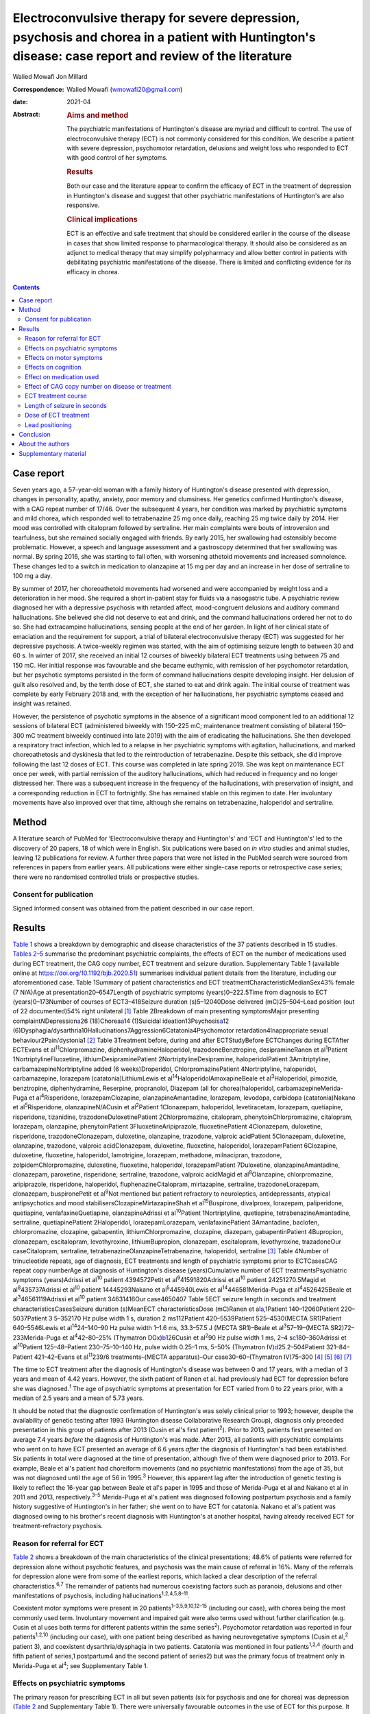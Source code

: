 ======================================================================================================================================================
Electroconvulsive therapy for severe depression, psychosis and chorea in a patient with Huntington's disease: case report and review of the literature
======================================================================================================================================================



Walied Mowafi
Jon Millard

:Correspondence: Walied Mowafi (wmowafi20@gmail.com)

:date: 2021-04

:Abstract:
   .. rubric:: Aims and method
      :name: sec_a1

   The psychiatric manifestations of Huntington's disease are myriad and
   difficult to control. The use of electroconvulsive therapy (ECT) is
   not commonly considered for this condition. We describe a patient
   with severe depression, psychomotor retardation, delusions and weight
   loss who responded to ECT with good control of her symptoms.

   .. rubric:: Results
      :name: sec_a2

   Both our case and the literature appear to confirm the efficacy of
   ECT in the treatment of depression in Huntington's disease and
   suggest that other psychiatric manifestations of Huntington's are
   also responsive.

   .. rubric:: Clinical implications
      :name: sec_a3

   ECT is an effective and safe treatment that should be considered
   earlier in the course of the disease in cases that show limited
   response to pharmacological therapy. It should also be considered as
   an adjunct to medical therapy that may simplify polypharmacy and
   allow better control in patients with debilitating psychiatric
   manifestations of the disease. There is limited and conflicting
   evidence for its efficacy in chorea.


.. contents::
   :depth: 3
..

.. _sec1:

Case report
===========

Seven years ago, a 57-year-old woman with a family history of
Huntington's disease presented with depression, changes in personality,
apathy, anxiety, poor memory and clumsiness. Her genetics confirmed
Huntington's disease, with a CAG repeat number of 17/46. Over the
subsequent 4 years, her condition was marked by psychiatric symptoms and
mild chorea, which responded well to tetrabenazine 25 mg once daily,
reaching 25 mg twice daily by 2014. Her mood was controlled with
citalopram followed by sertraline. Her main complaints were bouts of
introversion and tearfulness, but she remained socially engaged with
friends. By early 2015, her swallowing had ostensibly become
problematic. However, a speech and language assessment and a gastroscopy
determined that her swallowing was normal. By spring 2016, she was
starting to fall often, with worsening athetoid movements and increased
somnolence. These changes led to a switch in medication to olanzapine at
15 mg per day and an increase in her dose of sertraline to 100 mg a day.

By summer of 2017, her choreoathetoid movements had worsened and were
accompanied by weight loss and a deterioration in her mood. She required
a short in-patient stay for fluids via a nasogastric tube. A psychiatric
review diagnosed her with a depressive psychosis with retarded affect,
mood-congruent delusions and auditory command hallucinations. She
believed she did not deserve to eat and drink, and the command
hallucinations ordered her not to do so. She had extracampine
hallucinations, sensing people at the end of her garden. In light of her
clinical state of emaciation and the requirement for support, a trial of
bilateral electroconvulsive therapy (ECT) was suggested for her
depressive psychosis. A twice-weekly regimen was started, with the aim
of optimising seizure length to between 30 and 60 s. In winter of 2017,
she received an initial 12 courses of biweekly bilateral ECT treatments
using between 75 and 150 mC. Her initial response was favourable and she
became euthymic, with remission of her psychomotor retardation, but her
psychotic symptoms persisted in the form of command hallucinations
despite developing insight. Her delusion of guilt also resolved and, by
the tenth dose of ECT, she started to eat and drink again. The initial
course of treatment was complete by early February 2018 and, with the
exception of her hallucinations, her psychiatric symptoms ceased and
insight was retained.

However, the persistence of psychotic symptoms in the absence of a
significant mood component led to an additional 12 sessions of bilateral
ECT (administered biweekly with 150–225 mC; maintenance treatment
consisting of bilateral 150–300 mC treatment biweekly continued into
late 2019) with the aim of eradicating the hallucinations. She then
developed a respiratory tract infection, which led to a relapse in her
psychiatric symptoms with agitation, hallucinations, and marked
choreoathetosis and dyskinesia that led to the reintroduction of
tetrabenazine. Despite this setback, she did improve following the last
12 doses of ECT. This course was completed in late spring 2019. She was
kept on maintenance ECT once per week, with partial remission of the
auditory hallucinations, which had reduced in frequency and no longer
distressed her. There was a subsequent increase in the frequency of the
hallucinations, with preservation of insight, and a corresponding
reduction in ECT to fortnightly. She has remained stable on this regimen
to date. Her involuntary movements have also improved over that time,
although she remains on tetrabenazine, haloperidol and sertraline.

.. _sec2:

Method
======

A literature search of PubMed for ‘Electroconvulsive therapy and
Huntington's’ and ‘ECT and Huntington's’ led to the discovery of 20
papers, 18 of which were in English. Six publications were based on *in
vitro* studies and animal studies, leaving 12 publications for review. A
further three papers that were not listed in the PubMed search were
sourced from references in papers from earlier years. All publications
were either single-case reports or retrospective case series; there were
no randomised controlled trials or prospective studies.

.. _sec2-1:

Consent for publication
-----------------------

Signed informed consent was obtained from the patient described in our
case report.

.. _sec3:

Results
=======

`Table 1 <#tab01>`__ shows a breakdown by demographic and disease
characteristics of the 37 patients described in 15 studies. `Tables
2–5 <#tab02 tab03 tab04 tab05>`__ summarise the predominant psychiatric
complaints, the effects of ECT on the number of medications used during
ECT treatment, the CAG copy number, ECT treatment and seizure duration.
Supplementary Table 1 (available online at
https://doi.org/10.1192/bjb.2020.51) summarises individual patient
details from the literature, including our aforementioned case. Table
1Summary of patient characteristics and ECT
treatmentCharacteristicMedianSex43% female (7 N/A)Age at
presentation20–6547Length of psychiatric symptoms (years)0–222.5Time
from diagnosis to ECT (years)0–173Number of courses of ECT3–418Seizure
duration (s)5–12040Dose delivered (mC)25–504–Lead position (out of 22
documented)54% right unilateral [1]_ Table 2Breakdown of main presenting
symptomsMajor presenting complaint\ *N*\ Depression\ `a <#tfn2_1>`__\ 26
(18)Chorea\ `a <#tfn2_1>`__\ 14 (1)Suicidal
ideation13Psychosis\ `a <#tfn2_1>`__\ 12
(6)Dysphagia/dysarthria10Hallucinations7Aggression6Catatonia4Psychomotor
retardation4Inappropriate sexual behaviour2Pain/dystonia1 [2]_ Table
3Treatment before, during and after ECTStudyBefore ECTChanges during
ECTAfter ECTEvans et al\ :sup:`11`\ Chlorpromazine,
diphenhydramineHaloperidol, trazodoneBenztropine, desipramineRanen et
al\ :sup:`1`\ Patient 1NortriptylineFluoxetine,
lithiumDesipraminePatient 2NortriptylineDesipramine, haloperidolPatient
3Amitriptyline, carbamazepineNortriptyline added (6 weeks)Droperidol,
ChlorpromazinePatient 4Nortriptyline, haloperidol, carbamazepine,
lorazepam (catatonia)LithiumLewis et
al\ :sup:`14`\ HaloperidolAmoxapineBeale et al\ :sup:`3`\ Haloperidol,
pimozide, benztropine, diphenhydramine, Reserpine, propranolol, Diazepam
(all for chorea)haloperidol, carbamazepineMerida-Puga et
al\ :sup:`4`\ Risperidone, lorazepamClozapine, olanzapineAmantadine,
lorazepam, levodopa, carbidopa (catatonia)Nakano et
al\ :sup:`5`\ Risperidone, olanzapineN/ACusin et al\ :sup:`2`\ Patient
1Clonazepam, haloperidol, levetiracetam, lorazepam, quetiapine,
risperidone, tizanidine, trazodoneDuloxetinePatient 2Chlorpromazine,
citalopram, phenytoinChlorpromazine, citalopram, lorazepam, olanzapine,
phenytoinPatient 3FluoxetineAripiprazole, fluoxetinePatient 4Clonazepam,
duloxetine, risperidone, trazodoneClonazepam, duloxetine, olanzapine,
trazodone, valproic acidPatient 5Clonazepam, duloxetine, olanzapine,
trazodone, valproic acidClonazepam, duloxetine, fluoxetine, haloperidol,
lorazepamPatient 6Clozapine, duloxetine, fluoxetine, haloperidol,
lamotrigine, lorazepam, methadone, milnacipran, trazodone,
zolpidemChlorpromazine, duloxetine, fluoxetine, haloperidol,
lorazepamPatient 7Duloxetine, olanzapineAmantadine, clonazepam,
paroxetine, risperidone, sertraline, trazodone, valproic acidMagid et
al\ :sup:`8`\ Olanzapine, chlorpromazine, aripiprazole, risperidone,
haloperidol, fluphenazineCitalopram, mirtazapine, sertraline,
trazodoneLorazepam, clonazepam, buspironePetit et al\ :sup:`9`\ Not
mentioned but patient refractory to neuroleptics, antidepressants,
atypical antipsychotics and mood stabilisersClozapineMirtazapineShah et
al\ :sup:`15`\ Buspirone, divalproex, lorazepam, paliperidone,
quetiapine, venlafaxineQuetiapine, olanzapineAdrissi et
al\ :sup:`10`\ Patient 1Nortriptyline, quetiapine,
tetrabenazineAmantadine, sertraline, quetiapinePatient 2Haloperidol,
lorazepamLorazepam, venlafaxinePatient 3Amantadine, baclofen,
chlorpromazine, clozapine, gabapentin, lithiumChlorpromazine, clozapine,
diazepam, gabapentinPatient 4Bupropion, clonazepam, escitalopram,
levothyroxine, lithiumBupropion, clonazepam, escitalopram,
levothyroxine, trazadoneOur caseCitalopram, sertraline,
tetrabenazineOlanzapineTetrabenazine, haloperidol, sertraline [3]_ Table
4Number of trinucleotide repeats, age of diagnosis, ECT treatments and
length of psychiatric symptoms prior to ECTCasesCAG repeat copy
numberAge at diagnosis of Huntington's disease (years)Cumulative number
of ECT treatmentsPsychiatric symptoms (years)Adrissi et al\ :sup:`10`
patient 4394572Petit et al\ :sup:`9`\ 41591820Adrissi et al\ :sup:`10`
patient 24251270.5Magid et al\ :sup:`8`\ 435737Adrissi et al\ :sup:`10`
patient 14445293Nakano et al\ :sup:`5`\ 445940Lewis et
al\ :sup:`14`\ 446581Merida-Puga et al\ :sup:`4`\ 4526425Beale et
al\ :sup:`3`\ 46561119Adrissi et al\ :sup:`10` patient 34631416Our
case4650407 Table 5ECT seizure length in seconds and treatment
characteristicsCasesSeizure duration (s)MeanECT characteristicsDose
(mC)Ranen et al\ `a <#tfn5_1>`__,1Patient 140–12060Patient
220–5037Patient 3 5–352170 Hz pulse width 1 s, duration 2 ms112Patient
420–5539Patient 525–4530(MECTA SR1)Patient 640–5546Lewis et
al\ :sup:`14`\ 24–140–90 Hz pulse width 1–1.6 ms, 33.3–57.5 J (MECTA
SR1)–Beale et al\ :sup:`3`\ 57–19–(MECTA SR2)72–233Merida-Puga et
al\ :sup:`4`\ 42–80–25% (Thymatron DGx)\ `b <#tfn5_2>`__\ 126Cusin et
al\ :sup:`2`\ 90 Hz pulse width 1 ms,
2–4 s\ `c <#tfn5_3>`__\ 180–360Adrissi et al\ :sup:`10`\ Patient
125–48–Patient 230–75–10–140 Hz, pulse width 0.25–1 ms, 5–50% (Thymatron
IV)\ `d <#tfn5_4>`__\ 25.2–504Patient 321–84–Patient 421–42–Evans et
al\ :sup:`11`\ 239/6 treatments–(MECTA apparatus)–Our
case30–60–(Thymatron IV)75–300 [4]_ [5]_ [6]_ [7]_

The time to ECT treatment after the diagnosis of Huntington's disease
was between 0 and 17 years, with a median of 3 years and mean of 4.42
years. However, the sixth patient of Ranen et al. had previously had ECT
for depression before she was diagnosed.\ :sup:`1` The age of
psychiatric symptoms at presentation for ECT varied from 0 to 22 years
prior, with a median of 2.5 years and a mean of 5.73 years.

It should be noted that the diagnostic confirmation of Huntington's was
solely clinical prior to 1993; however, despite the availability of
genetic testing after 1993 (Huntington disease Collaborative Research
Group), diagnosis only preceded presentation in this group of patients
after 2013 (Cusin et al's first patient\ :sup:`2`). Prior to 2013,
patients first presented on average 7.4 years *before* the diagnosis of
Huntington's was made. After 2013, all patients with psychiatric
complaints who went on to have ECT presented an average of 6.6 years
*after* the diagnosis of Huntington's had been established. Six patients
in total were diagnosed at the time of presentation, although five of
them were diagnosed prior to 2013. For example, Beale et al's patient
had choreiform movements (and no psychiatric manifestations) from the
age of 35, but was not diagnosed until the age of 56 in 1995.\ :sup:`3`
However, this apparent lag after the introduction of genetic testing is
likely to reflect the 16-year gap between Beale et al's paper in 1995
and those of Merida-Puga et al and Nakano et al in 2011 and 2013,
respectively.\ :sup:`3–5` Merida-Puga et al's patient was diagnosed
following postpartum psychosis and a family history suggestive of
Huntington's in her father; she went on to have ECT for catatonia.
Nakano et al's patient was diagnosed owing to his brother's recent
diagnosis with Huntington's at another hospital, having already received
ECT for treatment-refractory psychosis.

.. _sec3-1:

Reason for referral for ECT
---------------------------

`Table 2 <#tab02>`__ shows a breakdown of the main characteristics of
the clinical presentations; 48.6% of patients were referred for
depression alone without psychotic features, and psychosis was the main
cause of referral in 16%. Many of the referrals for depression alone
were from some of the earliest reports, which lacked a clear description
of the referral characteristics.\ :sup:`6,7` The remainder of patients
had numerous coexisting factors such as paranoia, delusions and other
manifestations of psychosis, including
hallucinations\ :sup:`1,2,4,5,8–11`.

Coexistent motor symptoms were present in 20
patients\ :sup:`1–3,5,9,10,12–15` (including our case), with chorea
being the most commonly used term. Involuntary movement and impaired
gait were also terms used without further clarification (e.g. Cusin et
al uses both terms for different patients within the same
series\ :sup:`2`). Psychomotor retardation was reported in four
patients\ :sup:`1,2,10` (including our case), with one patient being
described as having neurovegetative symptoms (Cusin et al,\ :sup:`2`
patient 3), and coexistent dysarthria/dysphagia in two patients.
Catatonia was mentioned in four patients\ :sup:`1,2,4` (fourth and fifth
patient of series,1 postpartum4 and the second patient of series2) but
was the primary focus of treatment only in Merida-Puga et al\ :sup:`4`;
see Supplementary Table 1.

.. _sec3-2:

Effects on psychiatric symptoms
-------------------------------

The primary reason for prescribing ECT in all but seven patients (six
for psychosis and one for chorea) was depression (`Table 2 <#tab02>`__
and Supplementary Table 1). There were universally favourable outcomes
in the use of ECT for this purpose. It was reported to be successful in
most cases, and the patients who were reported to relapse did so on
shorter courses of ECT.\ :sup:`12,13` However, these were early reports,
and there have been numerous subsequent reports of relatively short
courses with no relapse. For example, Ranen et al's third patient, who
had depression, psychosis and catatonia, only needed five ECT treatments
to achieve symptom resolution.

Psychosis responded to ECT in all six patients\ :sup:`2,4,8,11` who were
reported to have it as the primary presentation, which included our
case. When coexistent disease such as depression was considered, 12
patients in total had prominent psychosis, and all responded to varying
degrees, including our case.\ :sup:`1,5,9,10` Merida-Puga et al reported
refractory psychosis thought to be due to use of depot dopamine
antagonists, although the focus of their treatment was the refractory
catatonia.\ :sup:`4`

Hallucinations, either auditory (three cases including our
case),\ :sup:`1,11,13` visual (two cases)\ :sup:`2,10` or both visual
and auditory (two cases),\ :sup:`4,8` also responded well to treatment.
The exception was Ranen et al's fourth patient, where this was unclear,
although the hallucinations probably improved with the patient's other
symptoms.

There were four cases of reported psychomotor retardation, including our
patient\ :sup:`1,10,12` (in addition, speech retardation was reported in
Nakano et al); all were described as improved following ECT without
further clarification. Benson and Blumer's first patient had a
‘temporary recovery’.

Catatonia (second and fourth patients of Ranen et al; second patient of
Cusin et al\ :sup:`1,2,4`) was described in four patients and improved
in all. This improvement often paralleled the response to ECT of
depression, suicidality and psychosis. Two of these cases were resolved
by relatively short courses of ECT (five treatments for Ranen et al's
fourth patient – though their condition was, surprisingly, described as
refractory – and seven treatments for Cusin et al's second patient).
However, the presence of catatonia was refractory in the remaining two
patients. Both Ranen et al's second patient (who relapsed repeatedly)
and Merida-Puga et al's patient\ :sup:`4` (who required withdrawal from
long-acting antipsychotics) needed extended ECT courses (4 years for
Ranen et al's patient but just over 3 months of an in-patient stay for
the latter) to resolve the catatonia, with 35 and 42 ECT treatments,
respectively. Merida-Puga et al's patient had a Busch–Francis catatonia
score of 26 (total severity) on first admission, falling to 4 after a
second hospital admission and discharge.

Our patient required repeated doses of ECT following a relapse of
psychosis over 2 years. Eventually, she showed a partial response, with
improvements in her mobility and psychomotor retardation. She started to
gain weight, although her delusions persisted. Improved gait was
reported in six cases, including Lewis et al and the first, fourth,
fifth and sixth patients of Cusin et al, who had bilateral
frontotemporal and right unilateral (RUL) placement,
respectively.\ :sup:`2,14`

Disorders of eating and/or speech were mentioned for a total of ten
patients. Dysphagia was mentioned in two cases (Cusin et al's\ :sup:`2`
second patient and ours) and dysarthria in another two (Cusin et al's
third and sixth patients). Both dysarthria and dysphagia were reported
for two patients (Cusin et al's fourth and fifth patients). For all six
of these patients, their symptoms were described as resolving or
dramatically improved. Refusal to eat was described in two patients
(Ranen et al's second patient and Magid et al's patient\ :sup:`1,8`),
while poor appetite was described in another two (Ranen et al's sixth
patient and Adrissi et al's second\ :sup:`10`). Both of Ranen et al's
patients were described as improved, but there was no further
clarification regarding outcome for the remaining two.

Aggression,\ :sup:`1,2,10–12,15` inappropriate sexual
behaviour\ :sup:`2,15` and agitation\ :sup:`15` were also mentioned and
described as improved.

Only two reports documented improvement using psychiatric rating scales,
with the BPRS-E (Brief Psychiatric Rating Scale, Expanded) score
dropping from 88 to 38 after 12 ECT sessions in Petit el al's patient,
and BPRS dropping from 139 to 68 in Nakano et al's patient (the PANS
(Positive and Negative Syndrome Scale) score fell from 139 to 68 in the
latter).\ :sup:`5,9` Both Beale et al and Lewis et al documented
improvement in the Hamilton rating scale for depression from 36
pre-treatment to 13 post-treatment in Beale et al and 36 to 10
post-treatment in Lewis et al.\ :sup:`3,14`

.. _sec3-3:

Effects on motor symptoms
-------------------------

Chorea was mentioned in 14 cases,\ :sup:`1–3,5,9–11,13–15` including our
case (three patients of Cusin et al and two of Adrissi et
al\ :sup:`2,10`). Improvement was documented in three cases (Beale et
al, Petit et al and Shah et al), although five were described as showing
no change (Ranen et al, Lewis et al, Nakano et al, Cusin et al's fifth
patient and Adrissi et al's first patient). In two cases, chorea was
described as worse (Adrissi et al's second patient and Evans et al). In
the remaining four patients, no details were given, despite this symptom
initially having been described as present.

Only one patient was treated with ECT specifically for chorea. This
patient demonstrated improvement initially and, despite worsening, their
chorea never returned to the original level and was sustained at the
improved level for a year.\ :sup:`3`

Our patient showed some response with respect to the choreoathetoid
movements, which had become unresponsive to tetrabenazine. The
medication had been withdrawn given her depression and fears of
worsening those symptoms. Olanzapine, however, did not lead to any
improvement in her chorea or psychiatric symptoms. Following a
favourable response of the chorea to ECT, a low dose of tetrabenazine
was reintroduced with good effect and had no further influence on her
mood. Her gait and mobility also improved.

The use of rating scales for motor function was mentioned in only three
cases. The Unified Huntington's Disease Rating Scale (UHDRS) motor score
was recorded before and after only for Adrissi et al's second patient
(27/31 out of a total of 124; their first case had an initial score of
49 with no follow-up score), while Petit et al's patient's UHDRS score
decreased from 47 to 37 after 12 treatments and then rose to 57 after 1
year.\ :sup:`9,10` For most cases, there was no mention of any response,
which is not surprising because this was the focus of the treatment in
only one of the studies. Surprisingly, despite admitting their patient
specifically for the treatment of chorea (there were no psychiatric
manifestations), Beale et al used no rating scales to document
improvement.\ :sup:`3`

.. _sec3-4:

Effects on cognition
--------------------

Many of the case reports mentioned problems with cognition, but few
documented it with formal scores either before or after treatment.
Scores were recorded before and after treatment by Nakano et al
(Mini-Mental State Examination (MMSE) 27/26), Lewis et al (MMSE 23/24)
and Ranen et al (second and fourth patients; MMSE 20/30 rose to 26 by
discharge in the former and was 20/30 rising to 24–26/30 (administered
twice) in the latter\ :sup:`1,5,14`). Cusin et al used the Montreal
Cognitive Assessment (MoCA) scale for their patients and described the
scores as improved, although they did not publish the values.\ :sup:`2`

Ranen et al's third patient showed a drop in MMSE from 26/30 to 18/28,
with an episode of delirium after his eighth ECT treatment. No further
scores were recorded, but the patient was described as ‘not completely
recovered cognitively’.\ :sup:`1` Adrissi et al's second patient had an
initial MoCA of 17/20, but no further score was documented.\ :sup:`10`

.. _sec3-5:

Effect on medication used
-------------------------

`Table 3 <#tab03>`__ documents the treatment at admission; changes, if
any, that occurred during the course of treatment for the psychiatric
manifestations of disease; and discharge medication for those patients
where it was recorded.

In those patients who required a number of drugs to treat the
psychiatric manifestations of Huntington's disease, implying difficulty
in management, there was not necessarily a requirement for more ECT
doses or prolonged ECT treatment. However, in patients with
pharmacological treatment resistance and the requirement for many drugs
to manage symptoms, there does appear to be scope for significant
rationalisation of pharmacological therapy when ECT is used
adjunctively. Beale et al's patient and Cusin et al's first and sixth
patients all presented between 10.5 and 19 years after diagnosis but
responded well to limited ECT treatments and were discharged on much
less medication.\ :sup:`2,3` Only Adrissi et al's third patient, Ranen
et al's second patient and ours required extended ECT. It is not clear
why there was resistance to conventional treatment in these
cases.\ :sup:`1,10`

However, this was not a consistent outcome; for example, Cusin et al's
seventh patient was discharged on more medication after ECT than prior,
and Adrissi et al's third and fourth patients were discharged on a
comparable number of drugs to those given on admission.\ :sup:`2,10`

.. _sec3-6:

Effect of CAG copy number on disease or treatment
-------------------------------------------------

The earliest reference to CAG copy number, and therefore genetic
confirmation of the diagnosis, comes from Lewis et al in 1994 – in
keeping with testing, which became available after the discovery of the
trinucleotide repeat a year earlier by the Huntington Disease
Collaborative Research Group. Copy numbers of trinucleotide repeats have
no effect on the severity of the disease, but the age of presentation is
inversely correlated with increasing copy number.\ :sup:`16`

`Table 4 <#tab04>`__ shows copy number, number of ECT treatments and
length of psychiatric symptoms for cases where this information was
documented. Although those requiring more cumulative ECT treatments may
appear to be clustered with those with higher repeat copy numbers, Petit
et al's and Adrissi et al's second and first patients represent evidence
to the contrary.\ :sup:`9,10` Given that there was only a difference of
seven CAG repeats among the 11 patients, there appears to be no
significance to this. In keeping with this, the youngest patient in the
review, who at 20 years old was likely to have had genetic testing,
although the results of this were not documented, responded well to ECT,
with his symptoms described as resolved after only seven treatments
(Cusin et al's second patient\ :sup:`2`).

.. _sec3-7:

ECT treatment course
--------------------

Treatment courses varied between three and 42 treatments in total, with
a median of eight. Relapse was mentioned in seven cases (Cusin et al's
fifth and sixth patients).\ :sup:`2,4,12,13,15` For Heathfield's patient
(who had three treatments) and Benson and Blumer's patients, relapse was
described in general terms, with no description of the treatment course
in the latter's series.\ :sup:`12,13` In the remaining patients, it is
not clear why they relapsed, except for having received relatively short
courses of between five and nine ECT treatments. Merida-Puga et al's
patient had treatment-resistant catatonia exacerbated by dopamine
antagonists prescribed for her psychosis; this led to relapses and an
extended in-patient stay.

Most patients had treatment for up to 1 year (22 patients), although our
patient has been undergoing continuing maintenance treatment at
increasing intervals for more than 2 years to date. Ranen et al's second
patient required treatment for 4 years and Petit et al's patient for
more than 1 year.\ :sup:`1,9` Those requiring extended treatment
presumably did so because of continued symptoms\ :sup:`1,10` (see
below).

Patients who had an extended course, arbitrarily taken to be more than
20 treatments (seven patients including ours\ :sup:`1,4,9,10`), did not
have different characteristics from patients with similar symptoms but
much less cumulative ECT treatment. Characteristics such as the nature
of symptoms, length of time from diagnosis, length of time of
psychiatric symptoms, age and sex did not appear to affect the number of
ECT treatments. However, refractory catatonia complicating psychosis may
have been a factor in extended treatment, with Ranen et al's second
patient and Merida-Puga et al's patient\ :sup:`4` requiring 35 and 42
treatments, respectively.

The four patients who had ECT more than 10 years after
diagnosis\ :sup:`1,2` (Ranen et al's sixth, Cusin et al's first, fifth
and seventh patients) also showed excellent responses to ECT with
between 8 and 13 treatments.

.. _sec3-8:

Length of seizure in seconds
----------------------------

`Table 5 <#tab05>`__ shows the seizure duration in the cases where it
was recorded.\ :sup:`1,3,4,10,11,14` Only Beale et al mentioned a
reduction in seizure time from 57 s at the beginning of treatment to
19 s by the end. This was for the sole case in which ECT was
administered for chorea.\ :sup:`3` Our patient required ongoing
treatment with increasing doses of ECT, although control of delusions
was eventually achieved with seizure lengths between 30 and 60 s.

.. _sec3-9:

Dose of ECT treatment
---------------------

It was not always possible to discern the dose of treatment given, as
doses were rarely documented and were not necessarily consistent with
other reports.\ :sup:`1–4,10,11,14` For example, Beale et al's patient
was stated as needing 72 mC initially, rising to 233 mC, with a
corresponding drop in seizure duration from 57 s initially to 19 s at
the end.\ :sup:`3` When recorded, the frequency and pulse width varied.
Alternatively, descriptions of percentage of maximum charge, where
stated, together with the machine used (and its specifications), allowed
for calculation of this figure where it was not explicitly stated
(`Table 5 <#tab05>`__).

There did not appear to be any factors to explain why five patients,
including our patient, required higher cumulative ECT treatments (Ranen
et al's second patient, Adrissi et al's first, second and third
patients).\ :sup:`1,10` More generally, most patients were started on
relatively low doses of ECT and titrated as treatment progressed, though
this was not always documented. Only Adrissi et al's third patient was
started on maximum charge dose of 100% (504 mC) due to refractory
psychosis. This was later cut down to 50% (252 mC) owing to a bout of
delerium that was subsequently felt to be due to medication. The
presence of catatonia in Merida-Puga et al and Ranen et al's second
patient may be considered a proxy for severity, but this was not the
case for the other two catatonic patients (see above). Likewise, short
treatment courses were reported in the earlier studies to be more likely
to lead to relapse, but this was not borne out by later studies (see
above). Getting the dose and the induced seizure length right appears to
take more time in the out-patient setting, as may be expected. The three
intense in-patient stays for our patient, Merida-Puga et al's patient
and Adrissi et al's third patient (3 months in the latter two cases)
allowed this to be achieved more rapidly, but the cumulative doses were
all high.\ :sup:`4,10` Overall, there appear to be no overt factors that
predict who is likely to respond quickly or otherwise, although most
patients will not require extended treatment based on this review.

.. _sec3-10:

Lead positioning
----------------

The predominant positions were RUL in 12 patients, one RUL unilateral
and bilateral (unspecified), four bilateral (one bilateral
frontotemporal, three bilateral) and two bitemporal (Supplementary Table
1).

.. _sec4:

Conclusion
==========

The diagnosis of Huntington's disease is usually preceded by psychiatric
symptoms in cases where family history is absent, sometimes by
years.\ :sup:`17` However, as we found in this review, patients are now
likely to have an established diagnosis of Huntington's by the time they
are considered for ECT. Although a CAG repeat number greater than 36 in
the Huntington gene confirms the disease, an increased number of repeats
is negatively correlated with age at presentation rather than severity
of disease.\ :sup:`16`

Psychiatric manifestations of Huntington's disease vary according to the
stage of the disease; apathy, for example, is found in 50% of patients
by stage four on the UHDRS. Also present are obsessive–compulsive
behaviour, irritability and aggression. Depression also increases over
time, with only psychosis remaining consistent throughout at
11%.\ :sup:`18`

The prevalence of depression is about 50%, compared with anxiety at
17–61%, irritability at 35–73%, obsessive–compulsive disorders at 7–50%
and psychosis at 3–11%. The prevalence of hypersexuality is between 2.1
and 30% and is slightly lower in women, whereas the prevalence of
hyposexuality is higher at 63% in men and 75% in women.\ :sup:`19` The
use of ECT, however, is recommended only for depression on the basis of
two of the above series.\ :sup:`1,14,20`

There appeared to be little in the way of any effect on cognition with
the use of ECT, although this was not a primary concern in this patient
group. In the few reports where cognition was mentioned, the patients
responded well and appeared to retain comparable pre-treatment scores
over time, although the numbers were too small for us to draw any firm
conclusions. However, Nakano et al's patient, despite comparable pre-
and post-treatment MMSE scores (and significantly improved PANSS and
BPRS scores), had greatly decreased 99 mTc uptake in the basal ganglia,
cingulate gyrus and thalamus on SPECT after 21 ECT treatments compared
to pre-treatment SPECT.\ :sup:`5`

There is little consistent evidence regarding the use of ECT for the
motor manifestations of the disease. Chorea, a hyperkinetic movement
disorder, shows variable response. In the studies considered in this
review, chorea often responded to ECT (including for our patient), but
this finding was not always documented and thus it cannot be
extrapolated to a recommendation given the small number of patients.
However, psychomotor retardation and catatonia, which are manifestations
of psychiatric disease, all responded favourably, although the presence
of catatonia may require more protracted ECT treatment. The reported
swallowing issues and weight loss in our patient and others responded
well. A situation that appeared terminal in our case has been managed
effectively for the patient and her family with good control, for over 2
years following the first dose of ECT.

All the studies considered in the current review were either single-case
reports or retrospective case series. There were no comparison or
prospective studies. The most striking aspect of this literature was how
the choice of ECT as a treatment came to be prescribed. In nearly all
cases, ECT was a last resort when all else had failed, with the
exception of one case in which it was used for the specific management
of chorea.\ :sup:`3` Consequently, strict psychiatric criteria were
lacking prior to the decision to start ECT. The main concern in using
ECT was related to controlling the manifestations of psychosis or
depression/suicidality, with concerns regarding other manifestations,
such as outward aggression, in only a few cases. Clinical success was
documented by a general clinical sense of improvement, serving as an
indication of efficacy, with no clearly defined end points. Similarly,
the cognitive and motor scoring of patients was haphazard and
inconsistent, with only limited numbers of patients having clear
objective scoring on any scales – motor, cognitive or psychiatric
performance – either before or after ECT was administered in order to
monitor patient responses.

It is clear that the preliminary though limited evidence from this
review supports the use of ECT for relieving depressive symptoms.
However, this is often considered as a last resort when all other
interventions have failed. The current review suggests that additional
consideration be given to the use of ECT as an adjunct in conventional
treatment-resistant cases of depression, as well as for wider
psychiatric manifestations of the disease, especially where depressive
and psychotic symptoms coexist. These wider psychiatric manifestations
and complications, which include psychomotor retardation and
hallucinations, appear to respond well to the use of ECT. Where there
are wider psychiatric manifestations of Huntington's disease, ECT may
not only control these more effectively but could also lead to
rationalisation of polypharmacy. Chorea may be less likely to respond to
ECT, and so its use for this cannot be recommended based on the current
review. Further investigative work with clear criteria and monitoring
may lead to ECT being considered earlier and more often for patients
with difficult-to-manage psychiatric manifestations of Huntington's
disease.

.. _sec5:

About the authors
=================

**Walied Mowafi** is a Consultant Neurologist at the Department of
Neurology, Calderdale Royal Hospital, West Yorkshire, UK. **Jon
Millard** is a Consultant Psychiatrist at South West Yorkshire
Partnership NHS Foundation Trust, Wakefield, UK.

.. _sec6:

Supplementary material
======================

For supplementary material accompanying this paper visit
http://dx.doi.org/10.1192/bjb.2020.51.

.. container:: caption

   .. rubric:: 

   click here to view supplementary material

None.

ICMJE forms are in the supplementary material, available online at
https://doi.org/10.1192/bjb.2020.51.

.. [1]
   N/A, not available.

.. [2]
   In total (sole reason); see text for details.

.. [3]
   N/A, not available.

.. [4]
   Double stimulus was administered in Ranen et al’s patients, but no
   further details were provided.

.. [5]
   Assumed to be the USA version with 0.9 A and charge of 504 mC. The
   lowest percentage given to Merida-Puga et al’s patient was calculated
   according to the half-life method. While no figure was given for the
   lowest percentage, 25% was the maximum stated.

.. [6]
   Text does not state machine used or charge or current characteristics
   but states 'stimulus intensities comparable to patients without HD'.
   0.8 A is presumed for the purpose of calculation.

.. [7]
   As per specification sheet from the manufacturer, the maximum output
   is 504 mC with the range calculated based on quoted percentage
   delivered. This machine is capable of double stimulus, but this was
   not mentioned in Adrissi et al's paper.
